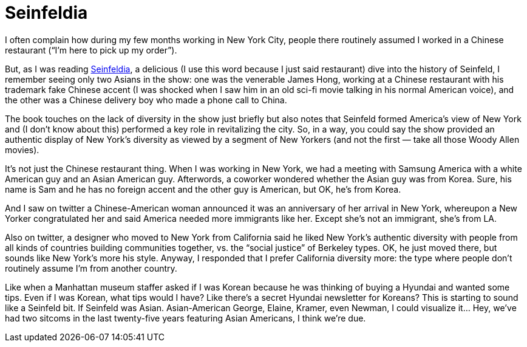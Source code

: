 = Seinfeldia

I often complain how during my few months working in New York City, people there routinely assumed I worked in a Chinese restaurant (“I’m here to pick up my order”).

But, as I was reading https://seinfeld.fandom.com/wiki/Seinfeldia[Seinfeldia], a delicious (I use this word because I just said restaurant) dive into the history of Seinfeld, I remember seeing only two Asians in the show: one was the venerable James Hong, working at a Chinese restaurant with his trademark fake Chinese accent (I was shocked when I saw him in an old sci-fi movie talking in his normal American voice), and the other was a Chinese delivery boy who made a phone call to China.

The book touches on the lack of diversity in the show just briefly but also notes that Seinfeld formed America’s view of New York and (I don’t know about this) performed a key role in revitalizing the city. So, in a way, you could say the show provided an authentic display of New York’s diversity as viewed by a segment of New Yorkers (and not the first — take all those Woody Allen movies).

It’s not just the Chinese restaurant thing. When I was working in New York, we had a meeting with Samsung America with a white American guy and an Asian American guy. Afterwords, a coworker wondered whether the Asian guy was from Korea. Sure, his name is Sam and he has no foreign accent and the other guy is American, but OK, he’s from Korea.

And I saw on twitter a Chinese-American woman announced it was an anniversary of her arrival in New York, whereupon a New Yorker congratulated her and said America needed more immigrants like her. Except she’s not an immigrant, she’s from LA.

Also on twitter, a designer who moved to New York from California said he liked New York’s authentic diversity with people from all kinds of countries building communities together, vs. the “social justice” of Berkeley types. OK, he just moved there, but sounds like New York’s more his style. Anyway, I responded that I prefer California diversity more: the type where people don’t routinely assume I’m from another country.

Like when a Manhattan museum staffer asked if I was Korean because he was thinking of buying a Hyundai and wanted some tips. Even if I was Korean, what tips would I have? Like there’s a secret Hyundai newsletter for Koreans? This is starting to sound like a Seinfeld bit. If Seinfeld was Asian. Asian-American George, Elaine, Kramer, even Newman, I could visualize it… Hey, we’ve had two sitcoms in the last twenty-five years featuring Asian Americans, I think we’re due.
